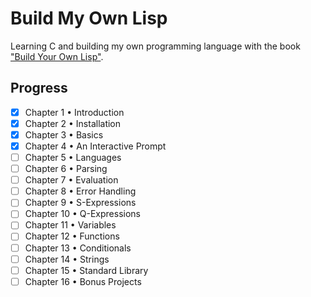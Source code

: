 * Build My Own Lisp
  Learning C and building my own programming language with the book
  [[http://www.buildyourownlisp.com]["Build Your Own Lisp"]].
  
** Progress
   - [X] Chapter 1 • Introduction
   - [X] Chapter 2 • Installation
   - [X] Chapter 3 • Basics
   - [X] Chapter 4 • An Interactive Prompt
   - [ ] Chapter 5 • Languages
   - [ ] Chapter 6 • Parsing
   - [ ] Chapter 7 • Evaluation
   - [ ] Chapter 8 • Error Handling
   - [ ] Chapter 9 • S-Expressions
   - [ ] Chapter 10 • Q-Expressions
   - [ ] Chapter 11 • Variables
   - [ ] Chapter 12 • Functions
   - [ ] Chapter 13 • Conditionals
   - [ ] Chapter 14 • Strings
   - [ ] Chapter 15 • Standard Library
   - [ ] Chapter 16 • Bonus Projects

